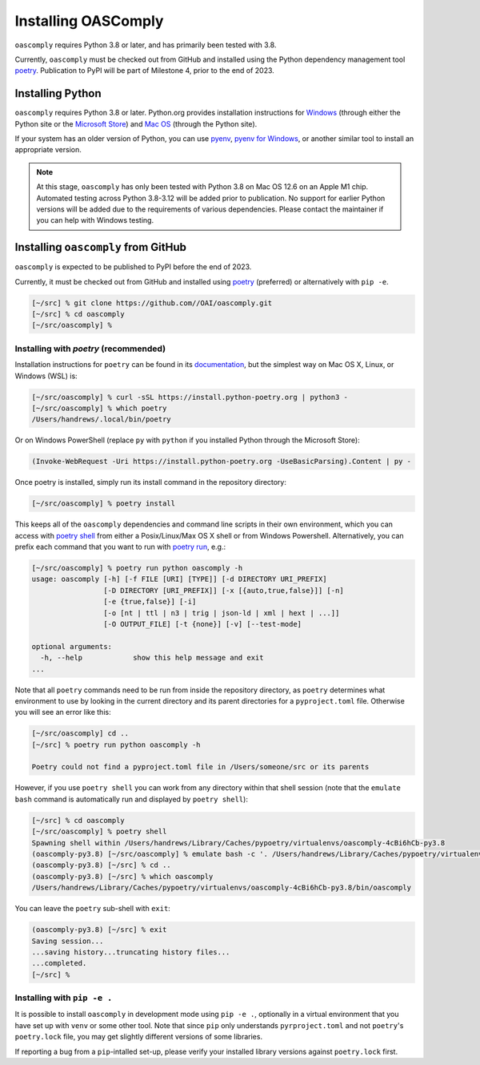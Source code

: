 Installing OASComply
====================

``oascomply`` requires Python 3.8 or later, and has primarily been tested with 3.8.

Currently, ``oascomply`` must be checked out from GitHub and installed using
the Python dependency management tool `poetry <https://python-poetry.org/docs/>`_.
Publication to PyPI will be part of Milestone 4, prior to the end of 2023.

Installing Python
-----------------

``oascomply`` requires Python 3.8 or later.  Python.org provides installation
instructions for `Windows <https://docs.python.org/3.11/using/windows.html>`_
(through either the Python site or the
`Microsoft Store <https://devblogs.microsoft.com/python/python-in-the-windows-10-may-2019-update/>`_)
and `Mac OS <https://docs.python.org/3.11/using/mac.html>`_
(through the Python site).

If your system has an older version of Python, you can use
`pyenv <https://github.com/pyenv/pyenv/blob/master/README.md>`_,
`pyenv for Windows <https://github.com/pyenv-win/pyenv-win/blob/master/README.md>`_,
or another similar tool to install an appropriate version.

.. note::

    At this stage, ``oascomply`` has only been tested with Python 3.8 on
    Mac OS 12.6 on an Apple M1 chip.  Automated testing across Python 3.8-3.12
    will be added prior to publication.  No support for earlier Python versions
    will be added due to the requirements of various dependencies.  Please
    contact the maintainer if you can help with Windows testing.

Installing ``oascomply`` from GitHub
------------------------------------

``oascomply`` is expected to be published to PyPI before the end of 2023.

Currently, it must be checked out from GitHub and installed
using `poetry <https://python-poetry.org/docs/>`_ (preferred)
or alternatively with ``pip -e``.

.. code:: shell-session

    [~/src] % git clone https://github.com//OAI/oascomply.git
    [~/src] % cd oascomply
    [~/src/oascomply] %

Installing  with `poetry` (recommended)
+++++++++++++++++++++++++++++++++++++++

Installation instructions for ``poetry`` can be found in its
`documentation <https://python-poetry.org/docs/#installation>`_,
but the simplest way on Mac OS X, Linux, or Windows (WSL) is:

.. code:: shell-session

    [~/src/oascomply] % curl -sSL https://install.python-poetry.org | python3 -
    [~/src/oascomply] % which poetry
    /Users/handrews/.local/bin/poetry

Or on Windows PowerShell (replace ``py`` with ``python`` if you installed
Python through the Microsoft Store):

.. code:: powershell

    (Invoke-WebRequest -Uri https://install.python-poetry.org -UseBasicParsing).Content | py -

Once poetry is installed, simply run its install command in the repository directory:

.. code:: shell-session

    [~/src/oascomply] % poetry install

This keeps all of the ``oascomply`` dependencies and command line scripts
in their own environment, which you can access with
`poetry shell <https://python-poetry.org/docs/cli/#shell>`_ from either
a Posix/Linux/Max OS X shell or from Windows Powershell.  Alternatively,
you can prefix each command that you want to run with
`poetry run <https://python-poetry.org/docs/cli/#run>`_, e.g.:

.. code:: shell-session

    [~/src/oascomply] % poetry run python oascomply -h
    usage: oascomply [-h] [-f FILE [URI] [TYPE]] [-d DIRECTORY URI_PREFIX]
                     [-D DIRECTORY [URI_PREFIX]] [-x [{auto,true,false}]] [-n]
                     [-e {true,false}] [-i]
                     [-o [nt | ttl | n3 | trig | json-ld | xml | hext | ...]]
                     [-O OUTPUT_FILE] [-t {none}] [-v] [--test-mode]

    optional arguments:
      -h, --help            show this help message and exit
    ...

Note that all ``poetry`` commands need to be run from inside
the repository directory, as ``poetry`` determines what environment
to use by looking in the current directory and its parent
directories for a ``pyproject.toml`` file.  Otherwise you will
see an error like this:

.. code:: shell-session

    [~/src/oascomply] cd ..
    [~/src] % poetry run python oascomply -h

    Poetry could not find a pyproject.toml file in /Users/someone/src or its parents

However, if you use ``poetry shell`` you can work from any directory within that shell session
(note that the ``emulate bash`` command is automatically run and displayed by ``poetry shell``):

.. code:: shell-session

    [~/src] % cd oascomply
    [~/src/oascomply] % poetry shell
    Spawning shell within /Users/handrews/Library/Caches/pypoetry/virtualenvs/oascomply-4cBi6hCb-py3.8
    (oascomply-py3.8) [~/src/oascomply] % emulate bash -c '. /Users/handrews/Library/Caches/pypoetry/virtualenvs/oascomply-4cBi6hCb-py3.8/bin/activate'
    (oascomply-py3.8) [~/src] % cd ..
    (oascomply-py3.8) [~/src] % which oascomply
    /Users/handrews/Library/Caches/pypoetry/virtualenvs/oascomply-4cBi6hCb-py3.8/bin/oascomply

You can leave the ``poetry`` sub-shell with ``exit``:

.. code:: shell-session

    (oascomply-py3.8) [~/src] % exit
    Saving session...
    ...saving history...truncating history files...
    ...completed.
    [~/src] %

Installing with ``pip -e .``
++++++++++++++++++++++++++++

It is possible to install ``oascomply`` in development mode using ``pip -e .``,
optionally in a virtual environment that you have set up with ``venv`` or some
other tool.  Note that since ``pip`` only understands ``pyrproject.toml`` and
not ``poetry``'s ``poetry.lock`` file, you may get slightly different versions
of some libraries.

If reporting a bug from a ``pip``-intalled set-up, please verify your installed
library versions against ``poetry.lock`` first.

